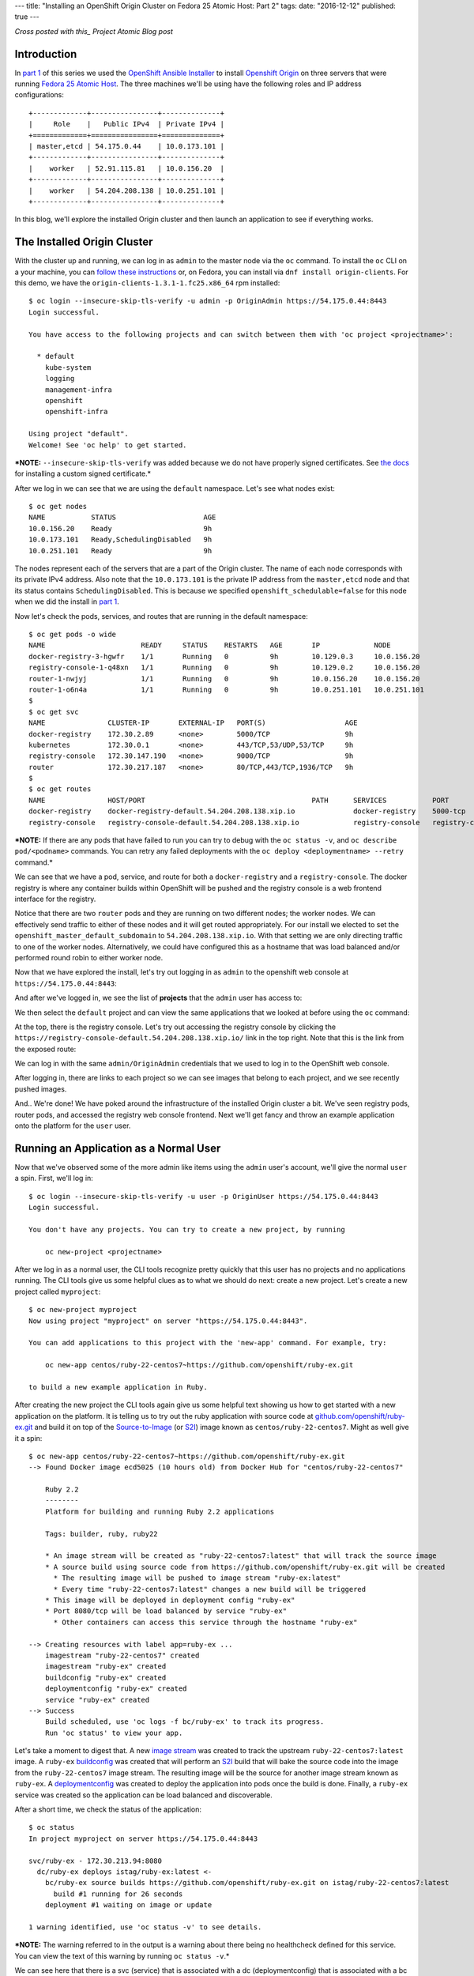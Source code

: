 ---
title: "Installing an OpenShift Origin Cluster on Fedora 25 Atomic Host: Part 2"
tags:
date: "2016-12-12"
published: true
---

.. Installing an OpenShift Origin Cluster on Fedora 25 Atomic Host: Part 2
.. =======================================================================

*Cross posted with this_ Project Atomic Blog post*

.. _this: http://www.projectatomic.io/blog/2016/12/part2-install-origin-on-f25-atomic-host/

Introduction
------------

In `part 1`_ of this series we used the `OpenShift Ansible Installer`_
to install `Openshift Origin`_ on three
servers that were running `Fedora 25 Atomic Host`_. The three machines
we'll be using have the following roles and IP address configurations::

    +-------------+----------------+--------------+
    |     Role    |   Public IPv4  | Private IPv4 |
    +=============+================+==============+
    | master,etcd | 54.175.0.44    | 10.0.173.101 |
    +-------------+----------------+--------------+
    |    worker   | 52.91.115.81   | 10.0.156.20  |
    +-------------+----------------+--------------+
    |    worker   | 54.204.208.138 | 10.0.251.101 |
    +-------------+----------------+--------------+

.. _part 1: /2016/12/07/installing-an-openshift-origin-cluster-on-fedora-25-atomic-host-part-1/
.. _Fedora 25 Atomic Host: https://getfedora.org/en/atomic/
.. _Openshift Origin: https://github.com/openshift/origin
.. _OpenShift Ansible Installer: https://github.com/openshift/openshift-ansible

In this blog, we'll explore the installed Origin cluster and then launch 
an application to see if everything works.

The Installed Origin Cluster
----------------------------

With the cluster up and running, we can log in as 
``admin`` to the master node via the ``oc`` command. 
To install the ``oc`` CLI on a your machine, you can 
`follow these instructions`_ or, on Fedora, you can install
via ``dnf install origin-clients``. For this demo, we have the
``origin-clients-1.3.1-1.fc25.x86_64`` rpm installed::

    $ oc login --insecure-skip-tls-verify -u admin -p OriginAdmin https://54.175.0.44:8443
    Login successful.

    You have access to the following projects and can switch between them with 'oc project <projectname>':

      * default
        kube-system
        logging
        management-infra
        openshift
        openshift-infra

    Using project "default".
    Welcome! See 'oc help' to get started.

.. _follow these instructions: https://docs.openshift.org/1.2/cli_reference/get_started_cli.html#installing-the-cli

***NOTE:** ``--insecure-skip-tls-verify`` was added because we do not
have properly signed certificates. See `the docs`_ for installing a custom
signed certificate.*

.. _the docs: https://docs.openshift.org/1.2/install_config/install/advanced_install.html#advanced-install-custom-certificates

After we log in we can see that we are using the ``default`` namespace. Let's
see what nodes exist::

    $ oc get nodes
    NAME           STATUS                     AGE
    10.0.156.20    Ready                      9h
    10.0.173.101   Ready,SchedulingDisabled   9h
    10.0.251.101   Ready                      9h

The nodes represent each of the servers that are a part
of the Origin cluster. The name of each node corresponds with its
private IPv4 address. Also note that the ``10.0.173.101`` is the private IP
address from the ``master,etcd`` node and that its status contains
``SchedulingDisabled``. This is because we specified ``openshift_schedulable=false``
for this node when we did the install in `part 1`_. 

Now let's check the pods, services, and routes that are running in the
default namespace::

    $ oc get pods -o wide 
    NAME                       READY     STATUS    RESTARTS   AGE       IP             NODE
    docker-registry-3-hgwfr    1/1       Running   0          9h        10.129.0.3     10.0.156.20
    registry-console-1-q48xn   1/1       Running   0          9h        10.129.0.2     10.0.156.20
    router-1-nwjyj             1/1       Running   0          9h        10.0.156.20    10.0.156.20
    router-1-o6n4a             1/1       Running   0          9h        10.0.251.101   10.0.251.101
    $ 
    $ oc get svc
    NAME               CLUSTER-IP       EXTERNAL-IP   PORT(S)                   AGE
    docker-registry    172.30.2.89      <none>        5000/TCP                  9h
    kubernetes         172.30.0.1       <none>        443/TCP,53/UDP,53/TCP     9h
    registry-console   172.30.147.190   <none>        9000/TCP                  9h
    router             172.30.217.187   <none>        80/TCP,443/TCP,1936/TCP   9h
    $ 
    $ oc get routes
    NAME               HOST/PORT                                        PATH      SERVICES           PORT               TERMINATION
    docker-registry    docker-registry-default.54.204.208.138.xip.io              docker-registry    5000-tcp           passthrough
    registry-console   registry-console-default.54.204.208.138.xip.io             registry-console   registry-console   passthrough

***NOTE:** If there are any pods that have failed to run you can try to
debug with the ``oc status -v``, and ``oc describe pod/<podname>`` commands.
You can retry any failed deployments with the ``oc deploy <deploymentname> --retry``
command.*

We can see that we have a pod, service, and route for both a 
``docker-registry`` and a ``registry-console``. The docker
registry is where any container builds within OpenShift will be pushed
and the registry console is a web frontend interface for the registry.

Notice that there are two ``router`` pods and they are running on two 
different nodes; the worker nodes. We can effectively send traffic to 
either of these nodes and it will get routed appropriately. For our
install we elected to set the ``openshift_master_default_subdomain`` 
to ``54.204.208.138.xip.io``. With
that setting we are only directing traffic to one of the worker
nodes. Alternatively, we could have configured this as a hostname that
was load balanced and/or performed round robin to either worker node.

Now that we have explored the install, let's try out logging in as
``admin`` to the openshift web console at ``https://54.175.0.44:8443``:

.. image:: /2016-12-12/login.jpeg

And after we've logged in, we see the list of **projects** that the
``admin`` user has access to:

.. image:: /2016-12-12/logged_in.jpeg

We then select the ``default`` project and can view the same
applications that we looked at before using the ``oc`` command:

.. image:: /2016-12-12/logged_in_default.jpeg

At the top, there is the registry console. Let's try out accessing the
registry console by clicking the 
``https://registry-console-default.54.204.208.138.xip.io/`` link
in the top right. Note that this is the link from the exposed route:

.. image:: /2016-12-12/registry_console_login.jpeg

We can log in with the same ``admin/OriginAdmin`` credentials that we
used to log in to the OpenShift web console. 

.. image:: /2016-12-12/registry_console_logged_in.jpeg

After logging in, there are links to each project so we can see images
that belong to each project, and we see recently pushed images.

And.. We're done! We have poked around the infrastructure of the installed Origin
cluster a bit. We've seen registry pods, router pods, and accessed the
registry web console frontend. Next we'll get fancy and throw an example
application onto the platform for the ``user`` user.

Running an Application as a Normal User
---------------------------------------

Now that we've observed some of the more admin like items using the
``admin`` user's account, we'll give the normal ``user`` a spin.
First, we'll log in::

    $ oc login --insecure-skip-tls-verify -u user -p OriginUser https://54.175.0.44:8443                                                                                        
    Login successful.

    You don't have any projects. You can try to create a new project, by running

        oc new-project <projectname>

After we log in as a normal user, the CLI tools recognize pretty
quickly that this user has no projects and no applications running.
The CLI tools give us some helpful clues as to what we should do next:
create a new project. Let's create a new project called ``myproject``::

    $ oc new-project myproject
    Now using project "myproject" on server "https://54.175.0.44:8443".

    You can add applications to this project with the 'new-app' command. For example, try:

        oc new-app centos/ruby-22-centos7~https://github.com/openshift/ruby-ex.git

    to build a new example application in Ruby.

After creating the new project the CLI tools again give us some
helpful text showing us how to get started with a new application on
the platform. It is telling us to try out the ruby application with source
code at `github.com/openshift/ruby-ex.git`_ and build it on top of
the `Source-to-Image`_ (or S2I_) image known as ``centos/ruby-22-centos7``. 
Might as well give it a spin::

    $ oc new-app centos/ruby-22-centos7~https://github.com/openshift/ruby-ex.git
    --> Found Docker image ecd5025 (10 hours old) from Docker Hub for "centos/ruby-22-centos7"

        Ruby 2.2 
        -------- 
        Platform for building and running Ruby 2.2 applications

        Tags: builder, ruby, ruby22

        * An image stream will be created as "ruby-22-centos7:latest" that will track the source image
        * A source build using source code from https://github.com/openshift/ruby-ex.git will be created
          * The resulting image will be pushed to image stream "ruby-ex:latest"
          * Every time "ruby-22-centos7:latest" changes a new build will be triggered
        * This image will be deployed in deployment config "ruby-ex"
        * Port 8080/tcp will be load balanced by service "ruby-ex"
          * Other containers can access this service through the hostname "ruby-ex"

    --> Creating resources with label app=ruby-ex ...
        imagestream "ruby-22-centos7" created
        imagestream "ruby-ex" created
        buildconfig "ruby-ex" created
        deploymentconfig "ruby-ex" created
        service "ruby-ex" created
    --> Success
        Build scheduled, use 'oc logs -f bc/ruby-ex' to track its progress.
        Run 'oc status' to view your app.

.. _github.com/openshift/ruby-ex.git: https://github.com/openshift/ruby-ex.git
.. _Source-to-Image: https://docs.openshift.org/1.2/architecture/core_concepts/builds_and_image_streams.html#source-build
.. _S2I: https://docs.openshift.org/1.2/architecture/core_concepts/builds_and_image_streams.html#source-build

Let's take a moment to digest that. A new `image stream`_ was created
to track the upstream ``ruby-22-centos7:latest`` image. A ``ruby-ex``
buildconfig_ was created that will perform an S2I_ build that will bake
the source code into the image from the ``ruby-22-centos7`` image stream.
The resulting image will be the source for another image stream known as 
``ruby-ex``. A deploymentconfig_ was created to deploy the application into
pods once the build is done. Finally, a ``ruby-ex`` service was
created so the application can be load balanced and discoverable.

.. _image stream: https://docs.openshift.org/1.2/architecture/core_concepts/builds_and_image_streams.html#image-streams
.. _buildconfig: https://docs.openshift.org/1.2/dev_guide/builds.html#defining-a-buildconfig
.. _deploymentconfig: https://docs.openshift.org/1.2/architecture/core_concepts/deployments.html#deployments-and-deployment-configurations

After a short time, we check the status of the application::

    $ oc status 
    In project myproject on server https://54.175.0.44:8443

    svc/ruby-ex - 172.30.213.94:8080
      dc/ruby-ex deploys istag/ruby-ex:latest <-
        bc/ruby-ex source builds https://github.com/openshift/ruby-ex.git on istag/ruby-22-centos7:latest 
          build #1 running for 26 seconds
        deployment #1 waiting on image or update

    1 warning identified, use 'oc status -v' to see details.

***NOTE:** The warning referred to in the output is a warning about
there being no healthcheck defined for this service. You can view the
text of this warning by running ``oc status -v``.*

We can see here that there is a svc (service) that is associated
with a dc (deploymentconfig) that is associated with a bc
(buildconfig) that has a build that has been ``running for 26
seconds``. The deployment is waiting for the build to finish
before attempting to run.

After some more time::

    $ oc status 
    In project myproject on server https://54.175.0.44:8443

    svc/ruby-ex - 172.30.213.94:8080
      dc/ruby-ex deploys istag/ruby-ex:latest <-
        bc/ruby-ex source builds https://github.com/openshift/ruby-ex.git on istag/ruby-22-centos7:latest 
        deployment #1 running for 6 seconds

    1 warning identified, use 'oc status -v' to see details.

The build is now done and the deployment is running. 

And after more time::

    $ oc status 
    In project myproject on server https://54.175.0.44:8443

    svc/ruby-ex - 172.30.213.94:8080
      dc/ruby-ex deploys istag/ruby-ex:latest <-
        bc/ruby-ex source builds https://github.com/openshift/ruby-ex.git on istag/ruby-22-centos7:latest 
        deployment #1 deployed about a minute ago - 1 pod

    1 warning identified, use 'oc status -v' to see details.

We have an app! What are the running pods in this project?::

    $ oc get pods
    NAME              READY     STATUS      RESTARTS   AGE
    ruby-ex-1-build   0/1       Completed   0          13m
    ruby-ex-1-mo3lb   1/1       Running     0          11m

The *build* has *Completed* and the ``ruby-ex-1-mo3lb`` pod is
*Running*. The only thing we have left to do is expose the service
so that it can be accessed via the router from the outside world::

    $ oc expose svc/ruby-ex
    route "ruby-ex" exposed
    $ oc get route/ruby-ex
    NAME      HOST/PORT                                 PATH      SERVICES   PORT       TERMINATION
    ruby-ex   ruby-ex-myproject.54.204.208.138.xip.io             ruby-ex    8080-tcp   

With the route exposed we should now be able to access the application
on ``ruby-ex-myproject.54.204.208.138.xip.io``. Before we do that
we'll log in to the openshift console as the ``user`` user and view
the running pods in project ``myproject``:

.. image:: /2016-12-12/logged_in_user_ruby_ex.jpeg

And pointing the browser to ``ruby-ex-myproject.54.204.208.138.xip.io`` 
we see:

.. image:: /2016-12-12/ruby-ex-half.jpeg

Woot!

Conclusion
----------

We have explored the basic OpenShift Origin cluster that we set up
in `part 1` of this two part blog series. We viewed the infrastructure
docker registry and router components, as well as discussed the router
components and how they are set up. We also ran through an example
application that was suggested to us by the command line tools and were
able to define that application, monitor its progress, and eventually
access it from our web browser. Hopefully this blog gives the reader an
idea or two about how they can get started with setting up and using
an Origin cluster on Fedora 25 Atomic Host.

| Enjoy!
| Dusty
